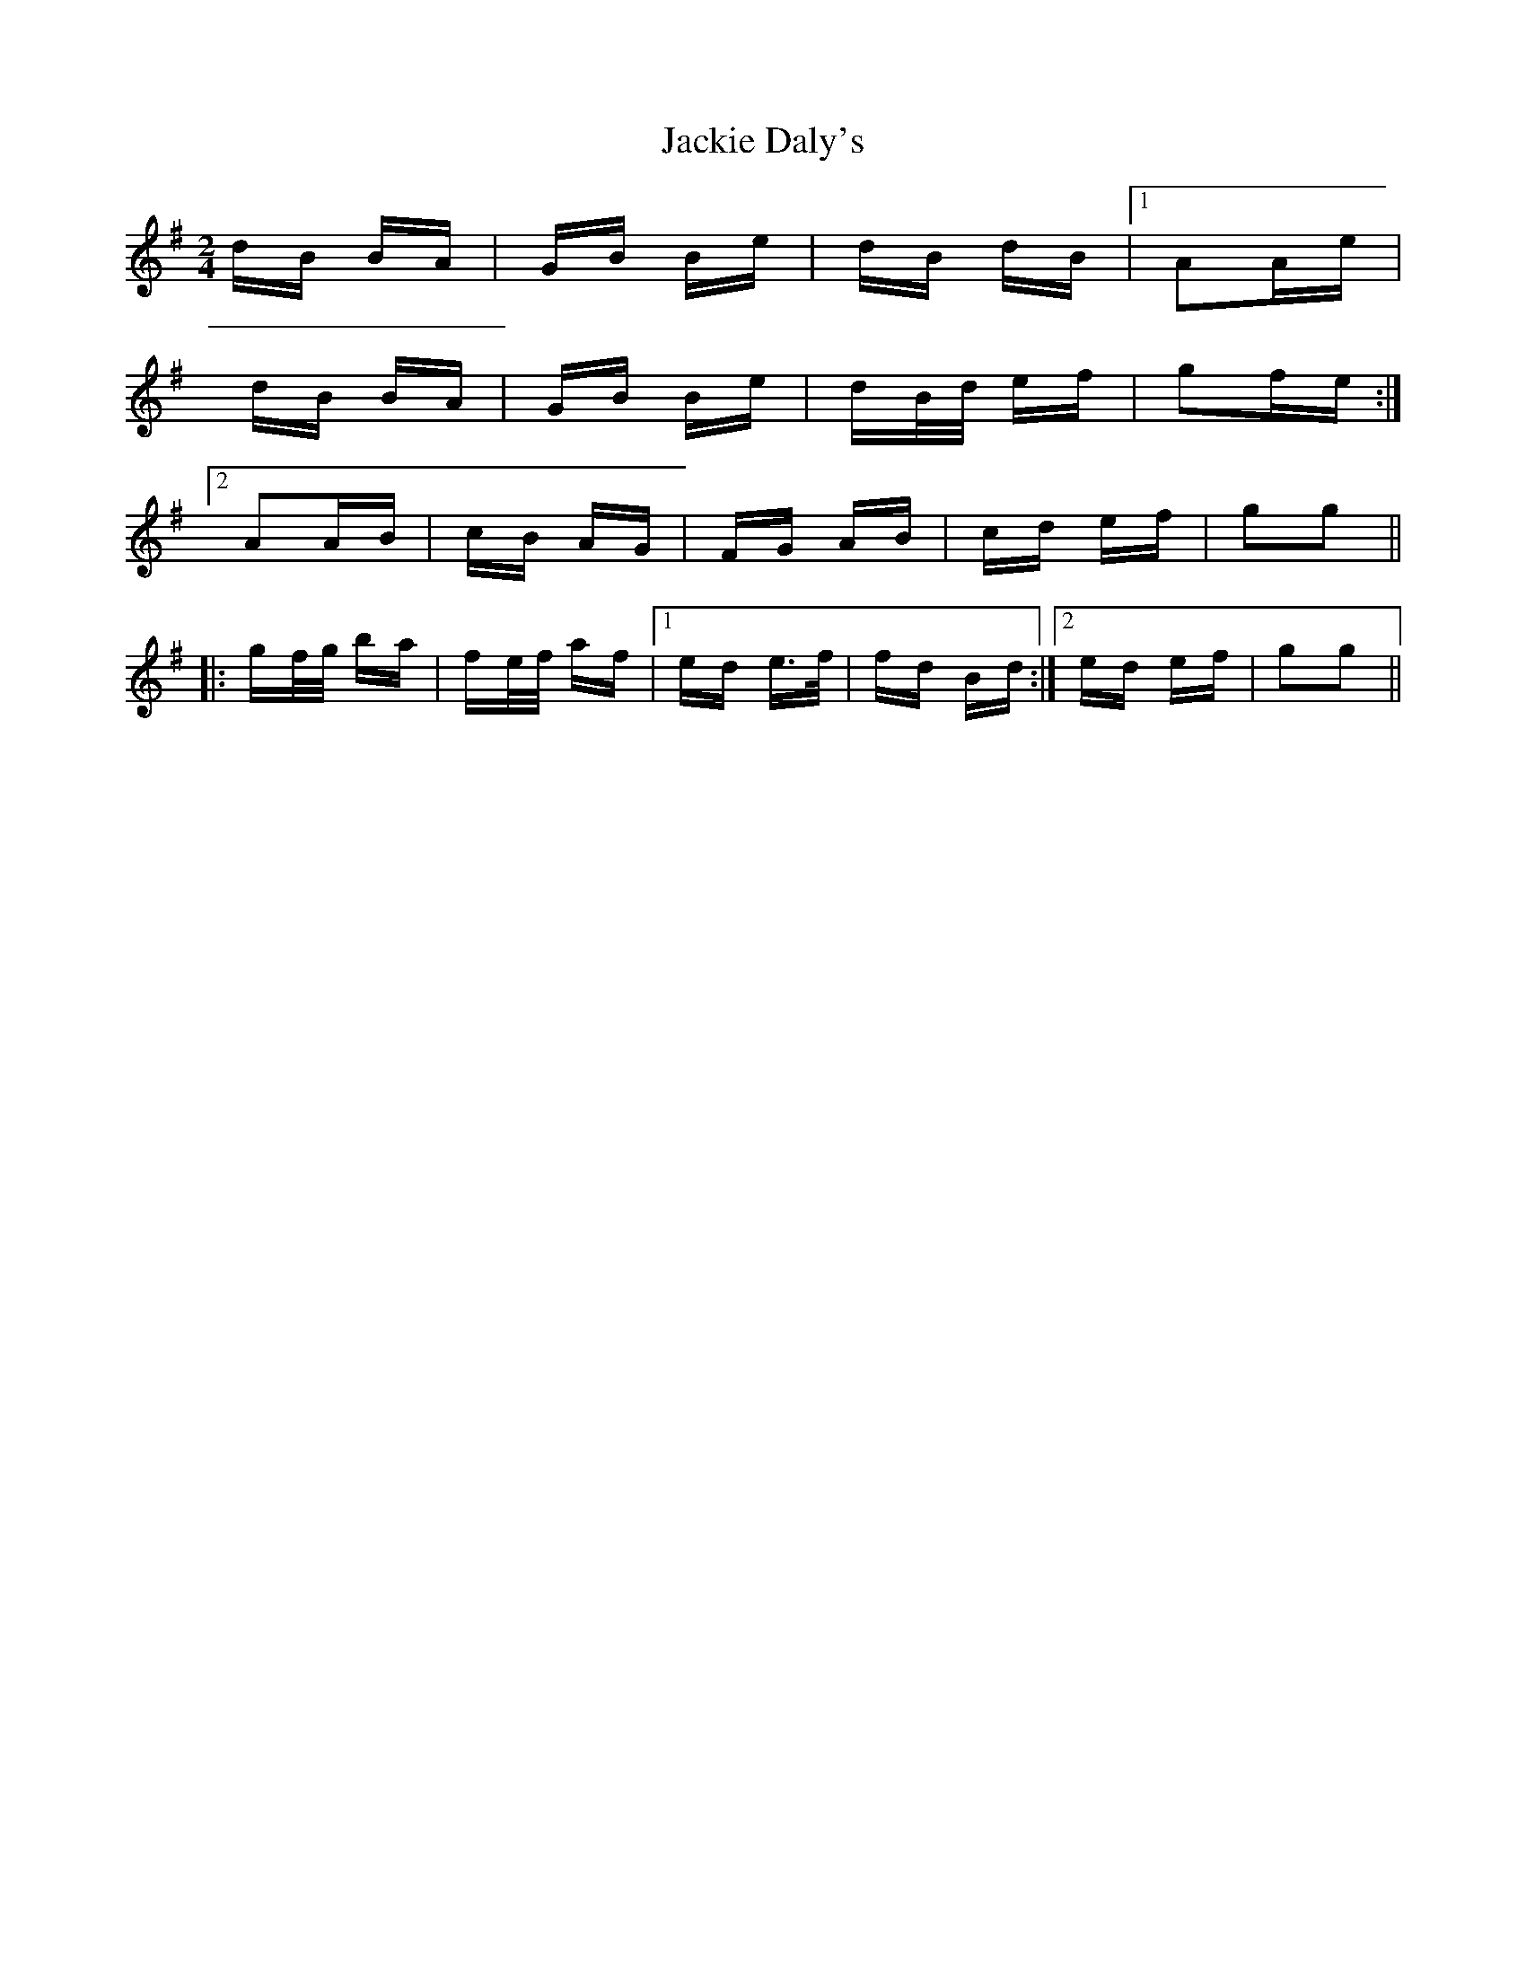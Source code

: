 X: 19407
T: Jackie Daly's
R: polka
M: 2/4
K: Gmajor
dB BA|GB Be|dB dB|1 A2Ae|
dB BA|GB Be|dB/d/ ef|g2fe:|
[2 A2AB|cB AG|FG AB|cd ef|g2g2||
|:gf/g/ ba|fe/f/ af|1 ed e>f|fd Bd:|2 ed ef|g2g2||

